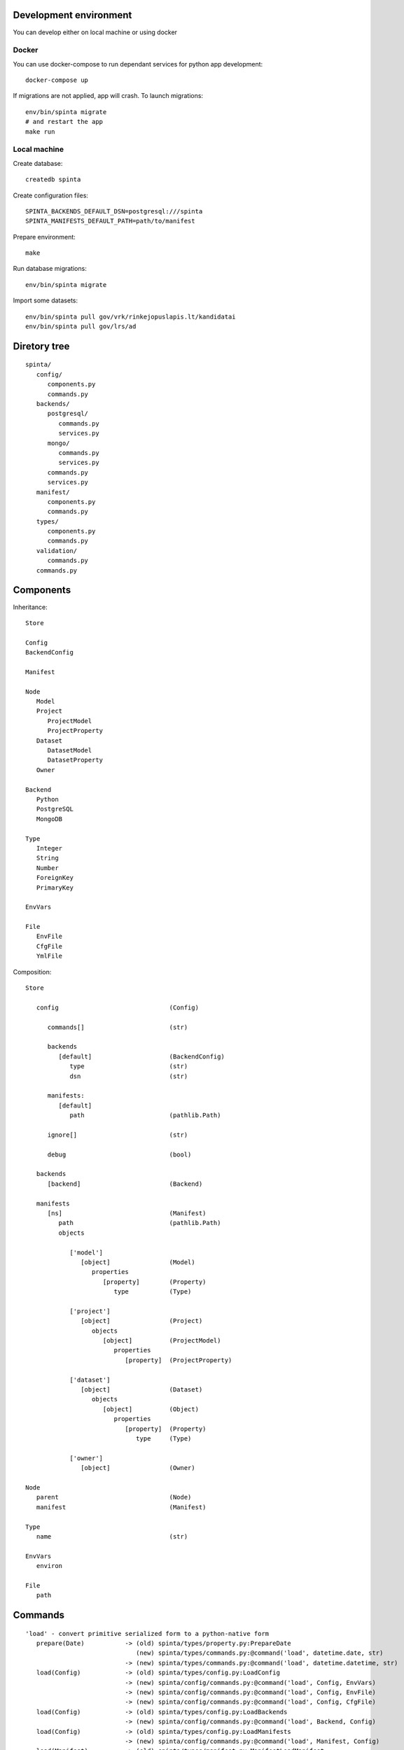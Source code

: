 Development environment
=======================

You can develop either on local machine or using docker

Docker
------

You can use docker-compose to run dependant services for python app development::

   docker-compose up

If migrations are not applied, app will crash. To launch migrations::

   env/bin/spinta migrate
   # and restart the app
   make run

Local machine
-------------

Create database::

   createdb spinta

Create configuration files::

   SPINTA_BACKENDS_DEFAULT_DSN=postgresql:///spinta
   SPINTA_MANIFESTS_DEFAULT_PATH=path/to/manifest

Prepare environment::

   make

Run database migrations::

   env/bin/spinta migrate


Import some datasets::

   env/bin/spinta pull gov/vrk/rinkejopuslapis.lt/kandidatai
   env/bin/spinta pull gov/lrs/ad


Diretory tree
=============

::

   spinta/
      config/
         components.py
         commands.py
      backends/
         postgresql/
            commands.py
            services.py
         mongo/
            commands.py
            services.py
         commands.py
         services.py
      manifest/
         components.py
         commands.py
      types/
         components.py
         commands.py
      validation/
         commands.py
      commands.py

Components
==========

Inheritance::

   Store

   Config
   BackendConfig

   Manifest

   Node
      Model
      Project
         ProjectModel
         ProjectProperty
      Dataset
         DatasetModel
         DatasetProperty
      Owner

   Backend
      Python
      PostgreSQL
      MongoDB

   Type
      Integer
      String
      Number
      ForeignKey
      PrimaryKey

   EnvVars

   File
      EnvFile
      CfgFile
      YmlFile


Composition::

   Store

      config                              (Config)

         commands[]                       (str)

         backends
            [default]                     (BackendConfig)
               type                       (str)
               dsn                        (str)

         manifests:
            [default]
               path                       (pathlib.Path)

         ignore[]                         (str)

         debug                            (bool)

      backends
         [backend]                        (Backend)

      manifests
         [ns]                             (Manifest)
            path                          (pathlib.Path)
            objects

               ['model']
                  [object]                (Model)
                     properties
                        [property]        (Property)
                           type           (Type)

               ['project']
                  [object]                (Project)
                     objects
                        [object]          (ProjectModel)
                           properties
                              [property]  (ProjectProperty)

               ['dataset']
                  [object]                (Dataset)
                     objects
                        [object]          (Object)
                           properties
                              [property]  (Property)
                                 type     (Type)

               ['owner']
                  [object]                (Owner)

   Node
      parent                              (Node)
      manifest                            (Manifest)

   Type
      name                                (str)

   EnvVars
      environ

   File
      path


Commands
========

::

   'load' - convert primitive serialized form to a python-native form
      prepare(Date)           -> (old) spinta/types/property.py:PrepareDate
                                 (new) spinta/types/commands.py:@command('load', datetime.date, str)
                              -> (new) spinta/types/commands.py:@command('load', datetime.datetime, str)
      load(Config)            -> (old) spinta/types/config.py:LoadConfig
                              -> (new) spinta/config/commands.py:@command('load', Config, EnvVars)
                              -> (new) spinta/config/commands.py:@command('load', Config, EnvFile)
                              -> (new) spinta/config/commands.py:@command('load', Config, CfgFile)
      load(Config)            -> (old) spinta/types/config.py:LoadBackends
                              -> (new) spinta/config/commands.py:@command('load', Backend, Config)
      load(Config)            -> (old) spinta/types/config.py:LoadManifests
                              -> (new) spinta/config/commands.py:@command('load', Manifest, Config)
      load(Manifest)          -> (old) spinta/types/manifest.py:ManifestLoadManifest
                                 (new) spinta/manifest/commands.py:@command('load', Manifest, YmlFile)
      load(Node)              -> (old) spinta/types/type.py:ManifestLoad
                                 (new) spinta/manifest/commands.py:@command('load', Node, dict)
      load(Project)           -> (old) spinta/types/project.py:LoadProject
                                 (new) spinta/projects/commands.py:@command('load', Project, dict)
      load(Dataset)           -> (old) spinta/types/dataset.py:LoadDataset
                                 (new) spinta/datasets/commands.py:@command('load', Dataset, dict)
      load(Object)            -> (old) spinta/types/object.py:LoadObject
      load(PostgreSQL)        -> (old) spinta/backends/postgresql/__init__.py:LoadBackend
                                 (new) spinta/backends/postgresql/commands.py:@command('load', PostgreSQL, Config)

   'dump' - convert python-native objects to primitive serialized form
                              -> (new) spinta/types/commands.py:@command('dump', datetime.date)
                              -> (new) spinta/types/commands.py:@command('dump', datetime.datetime)

         self.run(self.config, {'manifest.load.backends': None}, ns='internal')

   'prepare': {},
      prepare(Node)           -> (old) spinta/types/type.py:Prepare
      prepare(Command)        -> (old) spinta/types/command.py:Prepare
      prepare(CommandList)    -> (old) spinta/types/command.py:PrepareCommandList

         self.run(self.load(obj, {'prepare': {'obj': self.obj, 'prop': name, 'value': value}})

   'prepare.type': {},
      prepare(Config)         -> (old) spinta/types/config.py:PrepareConfig
      prepare(Manifest)       -> (old) spinta/types/manifest.py:PrepareManifest
      prepare(Node)           -> (old) spinta/types/type.py:PrepareType
      prepare(Dataset)        -> (old) spinta/types/dataset.py:PrepareDataset
      prepare(Project)        -> (old) spinta/types/project.py:PrepareProject
      prepare(Object)         -> (old) spinta/types/object.py:PrepareObject

         self.run(self.config, {'prepare.type': None}, ns='internal')

   'backend.prepare': {},
      prepare(Manifest)                   -> (old) spinta/types/manifest.py:BackendPrepare
      prepare(Manifest, PostgreSQL)       -> (old) spinta/backends/postgresql/__init__.py:Prepare
      prepare(Model, PrepareModel)        -> (old) spinta/backends/postgresql/__init__.py:PrepareModel
      prepare(DatasetModel, PostgreSQL)   -> (old) spinta/types/manifest.py:Prepare

         self.run(manifest, {'backend.prepare': None}, ns=name)

   'backend.migrate': {},
      migrate(Manifest)                   -> (old) spinta/types/manifest.py:BackendMigrate
      migrate(Manifest, PostgreSQL)       -> (old) spinta/backends/postgresql/__init__.py:Migrate

         self.run(manifest, {'backend.migrate': None}, ns=name)

   'manifest.check': {},
      check(Manifest)         -> (old) spinta/types/manifest.py:CheckManifest
      check(Model)            -> (old) spinta/types/model.py:CheckModel
      check(Project)          -> (old) spinta/types/project.py:CheckProject
      check(Dataset)          -> (old) spinta/types/object.py:CheckDataset
      check(Owner)            -> (old) spinta/types/owner.py:CheckOwner
      check(Object)           -> (old) spinta/types/object.py:CheckObject
      check(ForeignKey)       -> (old) spinta/types/property.py:RefManifestCheck

         self.run(manifest, {'manifest.check': None}, ns=name)

   'check': {},
      check(Version, Model, PostgreSQL)            -> (old) spinta/backends/postgresql/__init__.py:CheckModel
      check(Version, DatasetModel, PostgreSQL)     -> (old) spinta/backends/postgresql/dataset.py:Check

         self.run(model, {'check': {'transaction': transaction, 'data': data}}, backend=backend, ns=ns)

   'push': {},
      push(Version, Model, PostgreSQL)             -> (old) spinta/backends/postgresql/__init__.py:Push
      push(Version, DatasetModel, PostgreSQL)      -> (old) spinta/backends/postgresql/dataset.py:Push

         self.run(model, {'push': {'transaction': transaction, 'data': data}}, backend=backend, ns=ns)

   'pull': {},
      pull(Dataset)           -> (old) spinta/types/dataset.py:Pull

         self.run(dataset, {'pull': params}, backend=None, ns=ns)

   'get': {},
   'getall': {},
   'changes': {},
   'wipe': {},

   'csv': {
   'html': {
   'xml': {
   'pdf': {
   'hint': {
   'xlsx': {
   'json': {

   'export.asciitable': {
   'export.csv': {
   'export.json': {
   'export.jsonl': {

   'replace': {},
   'range': {
   'self': {},
   'chain': {},
   'all': {},
   'list': {
   'denormalize': {},
   'unstack': {},
   'url': {
   'getitem': {

   'serialize': {},
